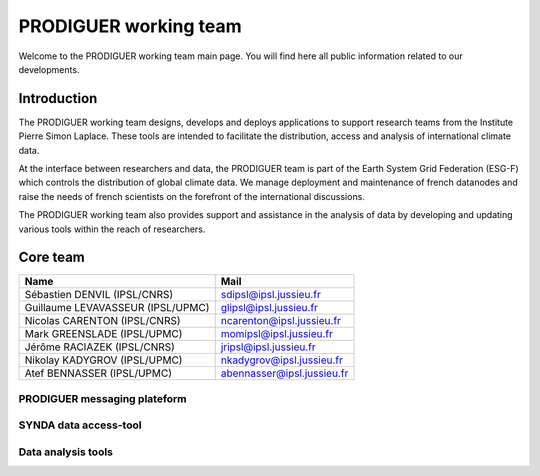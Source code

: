 PRODIGUER working team
======================

Welcome to the PRODIGUER working team main page.  You will find here all public information related to our developments.

Introduction
------------

The PRODIGUER working team designs, develops and deploys applications to support research teams from the Institute Pierre Simon Laplace. These tools are intended to facilitate the distribution, access and analysis of international climate data.

At the interface between researchers and data, the PRODIGUER team is part of the Earth System Grid Federation (ESG-F) which controls the distribution of global climate data. We manage deployment and maintenance of french datanodes and raise the needs of french scientists on the forefront of the international discussions.

The PRODIGUER working team also provides support and assistance in the analysis of data by developing and updating various tools within the reach of researchers.

Core team
---------
+-----------------------------------+----------------------------+
| Name                              | Mail                       |
+===================================+============================+
| Sébastien DENVIL (IPSL/CNRS)      | sdipsl@ipsl.jussieu.fr     |
+-----------------------------------+----------------------------+
| Guillaume LEVAVASSEUR (IPSL/UPMC) | glipsl@ipsl.jussieu.fr     |
+-----------------------------------+----------------------------+
| Nicolas CARENTON (IPSL/CNRS)      | ncarenton@ipsl.jussieu.fr  |
+-----------------------------------+----------------------------+
| Mark GREENSLADE (IPSL/UPMC)       | momipsl@ipsl.jussieu.fr    |
+-----------------------------------+----------------------------+
| Jérôme RACIAZEK (IPSL/CNRS)       | jripsl@ipsl.jussieu.fr     |
+-----------------------------------+----------------------------+
| Nikolay KADYGROV (IPSL/UPMC)      | nkadygrov@ipsl.jussieu.fr  |
+-----------------------------------+----------------------------+
| Atef BENNASSER (IPSL/UPMC)        | abennasser@ipsl.jussieu.fr |
+-----------------------------------+----------------------------+

PRODIGUER messaging plateform
*****************************

SYNDA data access-tool
**********************

Data analysis tools
*******************
